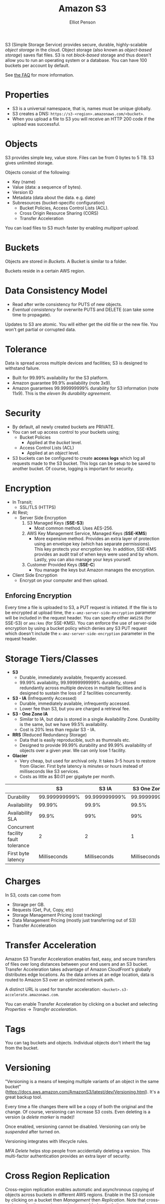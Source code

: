 #+TITLE: Amazon S3
#+AUTHOR: Elliot Penson

S3 (Simple Storage Service) provides secure, durable, highly-scalable /object
storage/ in the cloud. Object storage (also known as /object-based storage/)
saves flat files. S3 is not /block-based/ storage and thus doesn't allow you to
run an operating system or a database. You can have 100 buckets per account by
default.

See [[https://aws.amazon.com/s3/faqs/][the FAQ]] for more information.

* Properties

  - S3 is a universal namespace, that is, names must be unique globally.
  - S3 creates a DNS: ~https://s3-<region>.amazonaws.com/<bucket>~.
  - When you upload a file to S3 you will receive an HTTP 200 code if the upload
    was successful.

* Objects

  S3 provides simple key, value store. Files can be from 0 bytes to 5 TB. S3
  gives unlimited storage.

  Objects consist of the following:
  - Key (name)
  - Value (data: a sequence of bytes).
  - Version ID
  - Metadata (data about the data. e.g. date)
  - Subresources (bucket-specific configuration)
    - Bucket Policies, Access Control Lists (ACL).
    - Cross Origin Resource Sharing (CORS)
    - Transfer Acceleration

  You can load files to S3 much faster by enabling /multipart upload/.

* Buckets

  Objects are stored in /Buckets/. A Bucket is similar to a folder.

  Buckets reside in a certain AWS region.

* Data Consistency Model

  - Read after write consistency for PUTS of new objects.
  - /Eventual consistency/ for overwrite PUTS and DELETE (can take some time to
    propagate).

  Updates to S3 are atomic. You will either get the old file or the new
  file. You won't get partial or corrupted data.

* Tolerance

  Data is spread across multiple devices and facilities; S3 is designed to
  withstand failure.

  - Built for 99.99% availability for the S3 platform.
  - Amazon guarantee 99.9% availability (note 3x9).
  - Amazon guarantees 99.999999999% durability for S3 information (note
    11x9). This is the /eleven 9s durability agreement/.

* Security

  - By default, all newly created buckets are PRIVATE.
  - You can set up access control to your buckets using;
    - Bucket Policies
      - Applied at the /bucket/ level.
    - Access Control Lists (ACL)
      - Applied at an /object/ level.
  - S3 buckets can be configured to create *access logs* which log all requests
    made to the S3 bucket. This logs can be setup to be saved to another
    bucket. Of course, logging is important for security.

* Encryption
  
  - In Transit;
    - SSL/TLS (HTTPS)
  - At Rest;
    - Server Side Encryption
      1. S3 Managed Keys (*SSE-S3*)
         - Most common method. Uses AES-256.
      2. AWS Key Management Service, Managed Keys (*SSE-KMS*)
         - More expensive method. Provides an extra layer of protection using an
           envelope key (which has separate permissions). This key protects your
           encryption key. In addition, SSE-KMS provides an audit trail of when
           keys were used and by whom. Lastly, you can also manage your keys
           yourself.
      3. Customer Provided Keys (*SSE-C*)
         - You manage the keys but Amazon manages the encryption.
  - Client Side Encryption
    - Encrypt on your computer and then upload.

** Enforcing Encryption

   Every time a file is uploaded to S3, a PUT request is initiated. If the file
   is to be encrypted at upload time, the ~x-amz-server-side-encryption~
   parameter will be included in the request header. You can specify either
   ~AWS256~ (for SSE-S3) or ~ams:kms~ (for SSE-KMS). You can enforce the use of
   server-side encryption by using a bucket policy which denies any S3 PUT
   request which doesn't include the ~x-amz-server-side-encryption~ parameter in
   the request header.

* Storage Tiers/Classes

  - *S3*
    - Durable, immediately available, frequently accessed.
    - 99.99% availability, 99.99999999999% durability, stored redundantly across
      multiple devices in multiple facilities and is designed to sustain the
      loss of 2 facilities concurrently.
  - *S3 - IA* (Infrequently Accessed)
    - Durable, immediately available, infrequently accessed.
    - Lower fee than S3, but you are charged a retrieval fee.
  - *S3 - One Zone IA*
    - Similar to IA, but data is stored in a single Availability
      Zone. Durability is the same, but we have 99.5% availability.
    - Cost is 20% less than regular S3 - IA.
  - *RRS* (Reduced Redundancy Storage)
    - Data that is easily reproducible, such as thumnails etc.
    - Designed to provide 99.99% durability and 99.99% availability of objects
      over a given year. We can only lose 1 facility.
  - *Glacier*
    - Very cheap, but used for archival only. It takes 3-5 hours to restore from
      Glacier. First byte latency is minutes or hours instead of milliseconds
      like S3 services.
    - Costs as little as $0.01 per gigabyte per month.

  |                                     |            S3 |         S3 IA | S3 One Zone IA |          RRS | Glacier          |
  |-------------------------------------+---------------+---------------+----------------+--------------+------------------|
  | Durability                          | 99.999999999% | 99.999999999% |  99.999999999% |       99.99% | 99.999999999%    |
  | Availability                        |        99.99% |         99.9% |          99.5% |       99.99% | N/A              |
  | Availability SLA                    |         99.9% |           99% |            99% |        99.9% | N/A              |
  | Concurrent facility fault tolerance |             2 |             2 |              1 |            1 | 2                |
  | First byte latency                  |  Milliseconds |  Milliseconds |   Milliseconds | Milliseconds | Minutes or hours |

* Charges

  In S3, costs can come from
  - Storage per GB.
  - Requests (Get, Put, Copy, etc)
  - Storage Management Pricing (cost tracking)
  - Data Management Pricing (mostly just transferring out of S3)
  - Transfer Acceleration

* Transfer Acceleration

  Amazon S3 Transfer Acceleration enables fast, easy, and secure transfers of
  files over long distances between your end users and an S3 bucket. Transfer
  Acceleration takes advantage of Amazon CloudFront's globally distributes edge
  locations. As the data arrives at an edge location, data is routed to Amazon
  S3 over an optimized network path.

  A distinct URL is used for transfer acceleration:
  ~<bucket>.s3-accelerate.amazonaws.com~.

  You can enable Transfer Acceleration by clicking on a bucket and selecting
  /Properties/ -> /Transfer acceleration/.

* Tags

  You can tag buckets and objects. Individual objects don't inherit the tag from
  the bucket.

* Versioning

  "Versioning is a means of keeping multiple variants of an object in the same
  bucket"
  (https://docs.aws.amazon.com/AmazonS3/latest/dev/Versioning.html). It's a
  great backup tool.

  Every time a file changes there will be a copy of both the original and the
  change. Of course, versioning can increase S3 costs. Even deleting is a
  version (a /delete marker/ is made)!

  Once enabled, versioning cannot be disabled. Versioning can only be
  /suspended/ after turned on.

  Versioning integrates with lifecycle rules.

  /MFA Delete/ helps stop people from accidentally deleting a version. This
  multi-factor authentication provides an extra layer of security.

* Cross Region Replication

  Cross-region replication enables automatic and asynchronous copying of objects
  across buckets in different AWS regions. Enable in the S3 console by clicking
  on a bucket then /Management/ then /Replication/. Note that cross-region
  replication requires versioning enabled on both the source and destination
  buckets. Regions must be unique.
  
  Note that only new objects will be replicated. Files in an existing bucket are
  not replicated automatically.

  Currently, cross region replication cannot replicate to multiple buckets or
  use daisy chaining.

  Version deletes are not replicated.

* Lifecycle Management

  Click a Bucket then select /Management/->/Lifecycle/. Here you can define
  lifecycle rules to automatically manage S3 objects. The following actions can
  be done:
  
  - Transition to Standard - Infrequent Access Storage Class (after a minimum of
    30 days. Data must also be at least 128KB).
  - Archive to the Glacier Storage Class (after any number of days or a minimum
    of 30 days after transition to Standard-IA).
  - Permanently delete.

  Lifecycle management can be used in conjunction with vertioning. It can be
  applied to current versions and previous versions. Can also be used without
  versioning.

* Static Website Hosting

  S3 allows static website hosting. These websites may contain client-side
  scripts. Dynamic, service-side processing is not supported.

  The URL for static website hosting looks like:
  ~<bucket>.s3-website-<region>.amazonaws.com~. For example
  http://elliotp.s3-website-us-east-1.amazonaws.com.

  S3 static website hosting scales automatically and is very cheap.

* Cross-Origin Resource Sharing (CORS)

  Cross-origin resource sharing (CORS) defines a way for client web applications
  that are loaded in one domain to interact with resources in a different
  domain. By default resources in one bucket cannot access resources located in
  another. You can configure your bucket to allow cross-origin requests by
  creating a CORS configuration.

* Performance Optimization

  If your S3 buckets are routinely receiving >100 PUT/LIST/DELETE or >300 GET
  requests per second, then there are some best practice guidelines that will
  help optimize S3 performance.

** Optimizing GET-Intensive Workloads

   Use CloudFront. CloudFront will cache your most frequently accessed objects
   and will reduce latency for your GET requests.

** Optimizing Mixed Request Type Workloads

   S3 is lexographical. Objects are stored in alphabetical order; key name
   determines which partition will store the object.

   The key names you use for your objects can impact performance for intensive
   workloads. The use of sequential key names e.g. names prefixed with a time
   stamp or alphabetical sequence increases the likelihood of having multiple
   objects stored on the same partition. For heavy workloads, this can cause I/O
   issues and contention.

   Avoid sequential key names for you S3 objects! Add a random prefix (like a
   hex hash) to the key name to prevent multiple objects from being stored in
   the same partition.
